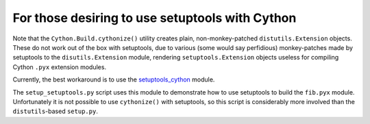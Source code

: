 ================================================
For those desiring to use setuptools with Cython
================================================

Note that the ``Cython.Build.cythonize()`` utility creates plain,
non-monkey-patched ``distutils.Extension`` objects.  These do not work out of
the box with setuptools, due to various (some would say perfidious)
monkey-patches made by setuptools to the ``disutils.Extension`` module,
rendering ``setuptools.Extension`` objects useless for compiling Cython
``.pyx`` extension modules.

Currently, the best workaround is to use the `setuptools_cython
<https://pypi.python.org/pypi/setuptools_cython/>`_ module.

The ``setup_setuptools.py`` script uses this module to demonstrate how to use
setuptools to build the ``fib.pyx`` module.  Unfortunately it is not possible
to use ``cythonize()`` with setuptools, so this script is considerably more
involved than the ``distutils``-based ``setup.py``.
